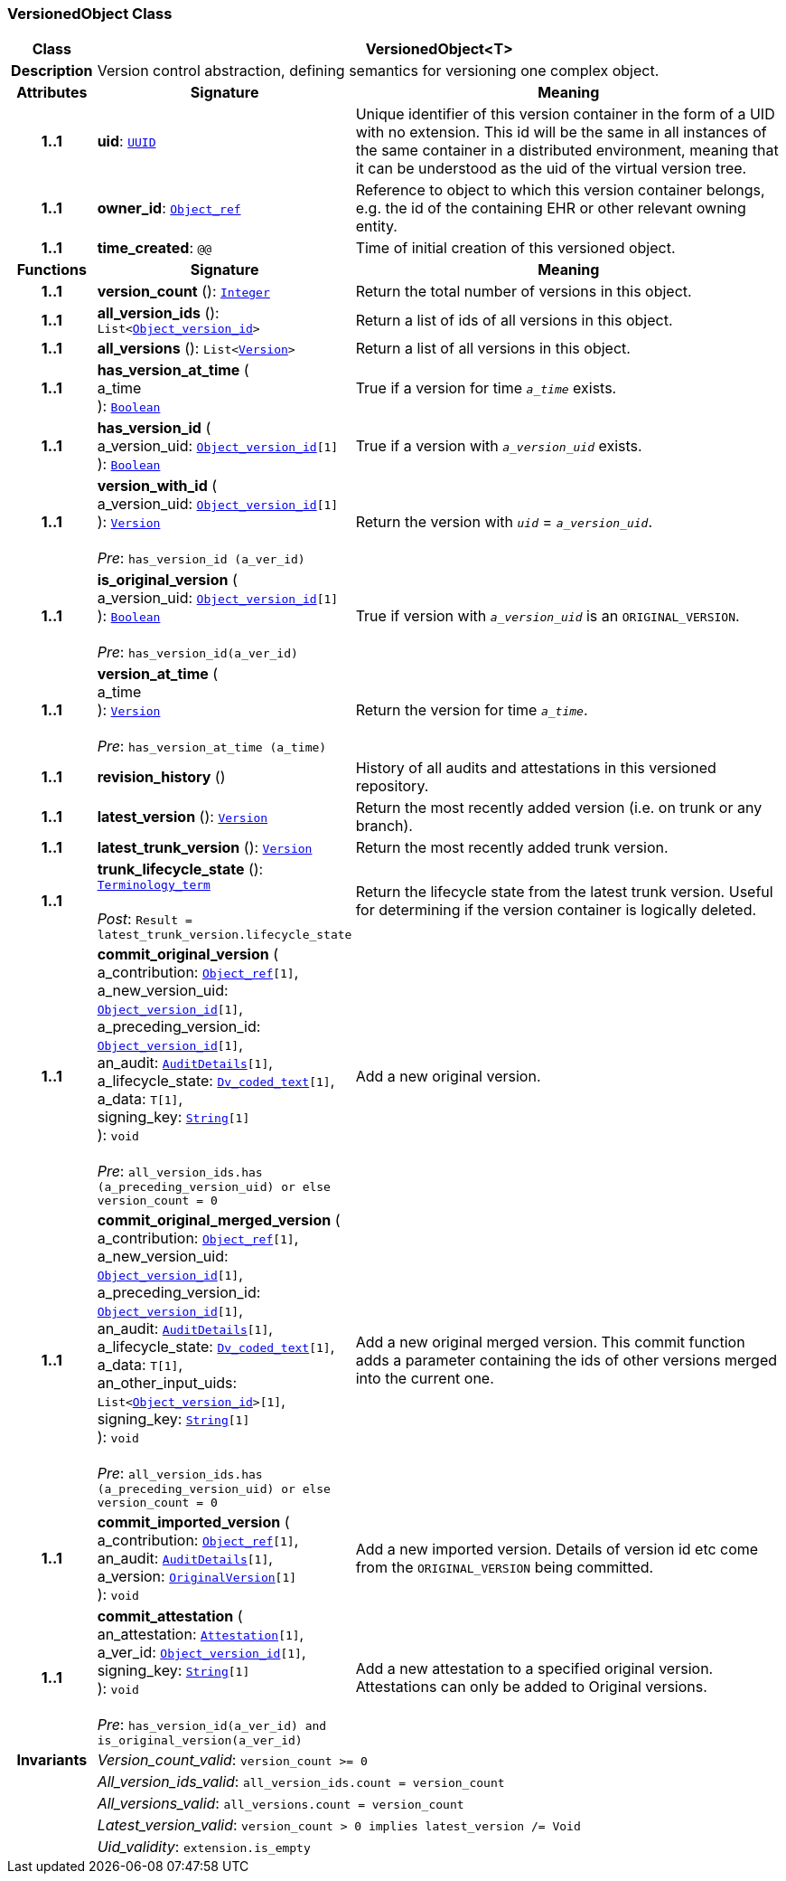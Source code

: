 === VersionedObject Class

[cols="^1,3,5"]
|===
h|*Class*
2+^h|*VersionedObject<T>*

h|*Description*
2+a|Version control abstraction, defining semantics for versioning one complex object.

h|*Attributes*
^h|*Signature*
^h|*Meaning*

h|*1..1*
|*uid*: `link:/releases/BASE/{base_release}/base_types.html#_uuid_class[UUID^]`
a|Unique identifier of this version container in the form of a UID with no extension. This id will be the same in all instances of the same container in a distributed environment, meaning that it can be understood as the uid of the  virtual version tree.

h|*1..1*
|*owner_id*: `link:/releases/BASE/{base_release}/base_types.html#_object_ref_class[Object_ref^]`
a|Reference to object to which this version container belongs, e.g. the id of the containing EHR or other relevant owning entity.

h|*1..1*
|*time_created*: `@@`
a|Time of initial creation of this versioned object.
h|*Functions*
^h|*Signature*
^h|*Meaning*

h|*1..1*
|*version_count* (): `link:/releases/BASE/{base_release}/foundation_types.html#_integer_class[Integer^]`
a|Return the total number of versions in this object.

h|*1..1*
|*all_version_ids* (): `List<link:/releases/BASE/{base_release}/base_types.html#_object_version_id_class[Object_version_id^]>`
a|Return a list of ids of all versions in this object.

h|*1..1*
|*all_versions* (): `List<<<_version_class,Version>>>`
a|Return a list of all versions in this object.

h|*1..1*
|*has_version_at_time* ( +
a_time +
): `link:/releases/BASE/{base_release}/foundation_types.html#_boolean_class[Boolean^]`
a|True if a version for time  `_a_time_` exists.

h|*1..1*
|*has_version_id* ( +
a_version_uid: `link:/releases/BASE/{base_release}/base_types.html#_object_version_id_class[Object_version_id^][1]` +
): `link:/releases/BASE/{base_release}/foundation_types.html#_boolean_class[Boolean^]`
a|True if a version with `_a_version_uid_` exists.

h|*1..1*
|*version_with_id* ( +
a_version_uid: `link:/releases/BASE/{base_release}/base_types.html#_object_version_id_class[Object_version_id^][1]` +
): `<<_version_class,Version>>` +
 +
__Pre__: `has_version_id (a_ver_id)`
a|Return the version with `_uid_` =  `_a_version_uid_`.

h|*1..1*
|*is_original_version* ( +
a_version_uid: `link:/releases/BASE/{base_release}/base_types.html#_object_version_id_class[Object_version_id^][1]` +
): `link:/releases/BASE/{base_release}/foundation_types.html#_boolean_class[Boolean^]` +
 +
__Pre__: `has_version_id(a_ver_id)`
a|True if version with `_a_version_uid_` is an `ORIGINAL_VERSION`.

h|*1..1*
|*version_at_time* ( +
a_time +
): `<<_version_class,Version>>` +
 +
__Pre__: `has_version_at_time (a_time)`
a|Return the version for time  `_a_time_`.

h|*1..1*
|*revision_history* ()
a|History of all audits and attestations in this versioned repository.

h|*1..1*
|*latest_version* (): `<<_version_class,Version>>`
a|Return the most recently added version (i.e. on trunk or any branch).

h|*1..1*
|*latest_trunk_version* (): `<<_version_class,Version>>`
a|Return the most recently added trunk version.

h|*1..1*
|*trunk_lifecycle_state* (): `link:/releases/BASE/{base_release}/foundation_types.html#_terminology_term_class[Terminology_term^]` +
 +
__Post__: `Result = latest_trunk_version.lifecycle_state`
a|Return the lifecycle state from the latest trunk version. Useful for determining if the version container is logically deleted.

h|*1..1*
|*commit_original_version* ( +
a_contribution: `link:/releases/BASE/{base_release}/base_types.html#_object_ref_class[Object_ref^][1]`, +
a_new_version_uid: `link:/releases/BASE/{base_release}/base_types.html#_object_version_id_class[Object_version_id^][1]`, +
a_preceding_version_id: `link:/releases/BASE/{base_release}/base_types.html#_object_version_id_class[Object_version_id^][1]`, +
an_audit: `<<_auditdetails_class,AuditDetails>>[1]`, +
a_lifecycle_state: `link:/releases/GCM/{gcm_release}/data_types.html#_dv_coded_text_class[Dv_coded_text^][1]`, +
a_data: `T[1]`, +
signing_key: `link:/releases/BASE/{base_release}/foundation_types.html#_string_class[String^][1]` +
): `void` +
 +
__Pre__: `all_version_ids.has (a_preceding_version_uid) or else version_count = 0`
a|Add a new original version.

h|*1..1*
|*commit_original_merged_version* ( +
a_contribution: `link:/releases/BASE/{base_release}/base_types.html#_object_ref_class[Object_ref^][1]`, +
a_new_version_uid: `link:/releases/BASE/{base_release}/base_types.html#_object_version_id_class[Object_version_id^][1]`, +
a_preceding_version_id: `link:/releases/BASE/{base_release}/base_types.html#_object_version_id_class[Object_version_id^][1]`, +
an_audit: `<<_auditdetails_class,AuditDetails>>[1]`, +
a_lifecycle_state: `link:/releases/GCM/{gcm_release}/data_types.html#_dv_coded_text_class[Dv_coded_text^][1]`, +
a_data: `T[1]`, +
an_other_input_uids: `List<link:/releases/BASE/{base_release}/base_types.html#_object_version_id_class[Object_version_id^]>[1]`, +
signing_key: `link:/releases/BASE/{base_release}/foundation_types.html#_string_class[String^][1]` +
): `void` +
 +
__Pre__: `all_version_ids.has (a_preceding_version_uid) or else version_count = 0`
a|Add a new original merged version. This commit function adds a parameter containing the ids of other versions merged into the current one.

h|*1..1*
|*commit_imported_version* ( +
a_contribution: `link:/releases/BASE/{base_release}/base_types.html#_object_ref_class[Object_ref^][1]`, +
an_audit: `<<_auditdetails_class,AuditDetails>>[1]`, +
a_version: `<<_originalversion_class,OriginalVersion>>[1]` +
): `void`
a|Add a new imported version. Details of version id etc come from the `ORIGINAL_VERSION` being committed.

h|*1..1*
|*commit_attestation* ( +
an_attestation: `<<_attestation_class,Attestation>>[1]`, +
a_ver_id: `link:/releases/BASE/{base_release}/base_types.html#_object_version_id_class[Object_version_id^][1]`, +
signing_key: `link:/releases/BASE/{base_release}/foundation_types.html#_string_class[String^][1]` +
): `void` +
 +
__Pre__: `has_version_id(a_ver_id)
and is_original_version(a_ver_id)`
a|Add a new attestation to a specified original version. Attestations can only be added to Original versions.

h|*Invariants*
2+a|__Version_count_valid__: `version_count >= 0`

h|
2+a|__All_version_ids_valid__: `all_version_ids.count = version_count`

h|
2+a|__All_versions_valid__: `all_versions.count = version_count`

h|
2+a|__Latest_version_valid__: `version_count > 0 implies latest_version /= Void`

h|
2+a|__Uid_validity__: `extension.is_empty`
|===
